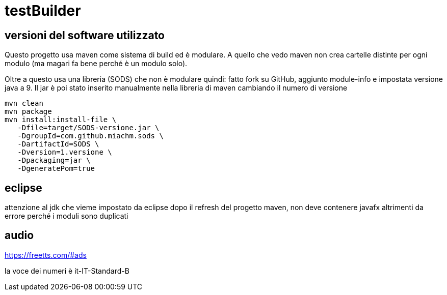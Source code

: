= testBuilder

== versioni del software utilizzato

Questo progetto usa maven come sistema di build ed è modulare. 
A quello che vedo maven non crea cartelle distinte per ogni modulo 
(ma magari fa bene perché è un modulo solo).

Oltre a questo usa una libreria (SODS) che non è modulare quindi:
fatto fork su GitHub, aggiunto module-info e impostata versione java a 9.
Il jar è poi stato inserito manualmente nella libreria di maven cambiando il numero di versione
----
mvn clean
mvn package
mvn install:install-file \
   -Dfile=target/SODS-versione.jar \
   -DgroupId=com.github.miachm.sods \
   -DartifactId=SODS \
   -Dversion=1.versione \
   -Dpackaging=jar \
   -DgeneratePom=true
----

== eclipse

attenzione al jdk che vieme impostato da eclipse dopo il refresh del progetto maven, 
non deve contenere javafx altrimenti da errore perché i moduli sono duplicati

== audio

https://freetts.com/#ads

la voce dei numeri è it-IT-Standard-B